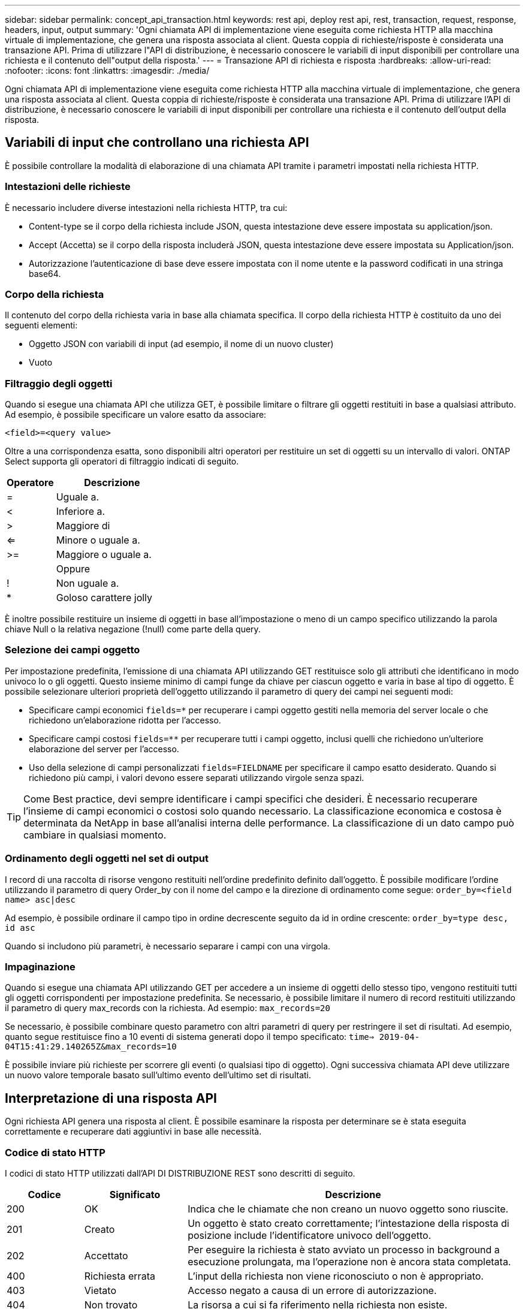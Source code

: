 ---
sidebar: sidebar 
permalink: concept_api_transaction.html 
keywords: rest api, deploy rest api, rest, transaction, request, response, headers, input, output 
summary: 'Ogni chiamata API di implementazione viene eseguita come richiesta HTTP alla macchina virtuale di implementazione, che genera una risposta associata al client. Questa coppia di richieste/risposte è considerata una transazione API. Prima di utilizzare l"API di distribuzione, è necessario conoscere le variabili di input disponibili per controllare una richiesta e il contenuto dell"output della risposta.' 
---
= Transazione API di richiesta e risposta
:hardbreaks:
:allow-uri-read: 
:nofooter: 
:icons: font
:linkattrs: 
:imagesdir: ./media/


[role="lead"]
Ogni chiamata API di implementazione viene eseguita come richiesta HTTP alla macchina virtuale di implementazione, che genera una risposta associata al client. Questa coppia di richieste/risposte è considerata una transazione API. Prima di utilizzare l'API di distribuzione, è necessario conoscere le variabili di input disponibili per controllare una richiesta e il contenuto dell'output della risposta.



== Variabili di input che controllano una richiesta API

È possibile controllare la modalità di elaborazione di una chiamata API tramite i parametri impostati nella richiesta HTTP.



=== Intestazioni delle richieste

È necessario includere diverse intestazioni nella richiesta HTTP, tra cui:

* Content-type se il corpo della richiesta include JSON, questa intestazione deve essere impostata su application/json.
* Accept (Accetta) se il corpo della risposta includerà JSON, questa intestazione deve essere impostata su Application/json.
* Autorizzazione l'autenticazione di base deve essere impostata con il nome utente e la password codificati in una stringa base64.




=== Corpo della richiesta

Il contenuto del corpo della richiesta varia in base alla chiamata specifica. Il corpo della richiesta HTTP è costituito da uno dei seguenti elementi:

* Oggetto JSON con variabili di input (ad esempio, il nome di un nuovo cluster)
* Vuoto




=== Filtraggio degli oggetti

Quando si esegue una chiamata API che utilizza GET, è possibile limitare o filtrare gli oggetti restituiti in base a qualsiasi attributo. Ad esempio, è possibile specificare un valore esatto da associare:

`<field>=<query value>`

Oltre a una corrispondenza esatta, sono disponibili altri operatori per restituire un set di oggetti su un intervallo di valori. ONTAP Select supporta gli operatori di filtraggio indicati di seguito.

[cols="30,70"]
|===
| Operatore | Descrizione 


| = | Uguale a. 


| < | Inferiore a. 


| > | Maggiore di 


| <= | Minore o uguale a. 


| >= | Maggiore o uguale a. 


|  | Oppure 


| ! | Non uguale a. 


| * | Goloso carattere jolly 
|===
È inoltre possibile restituire un insieme di oggetti in base all'impostazione o meno di un campo specifico utilizzando la parola chiave Null o la relativa negazione (!null) come parte della query.



=== Selezione dei campi oggetto

Per impostazione predefinita, l'emissione di una chiamata API utilizzando GET restituisce solo gli attributi che identificano in modo univoco lo o gli oggetti. Questo insieme minimo di campi funge da chiave per ciascun oggetto e varia in base al tipo di oggetto. È possibile selezionare ulteriori proprietà dell'oggetto utilizzando il parametro di query dei campi nei seguenti modi:

* Specificare campi economici `fields=*` per recuperare i campi oggetto gestiti nella memoria del server locale o che richiedono un'elaborazione ridotta per l'accesso.
* Specificare campi costosi `fields=**` per recuperare tutti i campi oggetto, inclusi quelli che richiedono un'ulteriore elaborazione del server per l'accesso.
* Uso della selezione di campi personalizzati `fields=FIELDNAME` per specificare il campo esatto desiderato. Quando si richiedono più campi, i valori devono essere separati utilizzando virgole senza spazi.



TIP: Come Best practice, devi sempre identificare i campi specifici che desideri. È necessario recuperare l'insieme di campi economici o costosi solo quando necessario. La classificazione economica e costosa è determinata da NetApp in base all'analisi interna delle performance. La classificazione di un dato campo può cambiare in qualsiasi momento.



=== Ordinamento degli oggetti nel set di output

I record di una raccolta di risorse vengono restituiti nell'ordine predefinito definito dall'oggetto. È possibile modificare l'ordine utilizzando il parametro di query Order_by con il nome del campo e la direzione di ordinamento come segue:
`order_by=<field name> asc|desc`

Ad esempio, è possibile ordinare il campo tipo in ordine decrescente seguito da id in ordine crescente:
`order_by=type desc, id asc`

Quando si includono più parametri, è necessario separare i campi con una virgola.



=== Impaginazione

Quando si esegue una chiamata API utilizzando GET per accedere a un insieme di oggetti dello stesso tipo, vengono restituiti tutti gli oggetti corrispondenti per impostazione predefinita. Se necessario, è possibile limitare il numero di record restituiti utilizzando il parametro di query max_records con la richiesta. Ad esempio:
`max_records=20`

Se necessario, è possibile combinare questo parametro con altri parametri di query per restringere il set di risultati. Ad esempio, quanto segue restituisce fino a 10 eventi di sistema generati dopo il tempo specificato:
`time=> 2019-04-04T15:41:29.140265Z&max_records=10`

È possibile inviare più richieste per scorrere gli eventi (o qualsiasi tipo di oggetto). Ogni successiva chiamata API deve utilizzare un nuovo valore temporale basato sull'ultimo evento dell'ultimo set di risultati.



== Interpretazione di una risposta API

Ogni richiesta API genera una risposta al client. È possibile esaminare la risposta per determinare se è stata eseguita correttamente e recuperare dati aggiuntivi in base alle necessità.



=== Codice di stato HTTP

I codici di stato HTTP utilizzati dall'API DI DISTRIBUZIONE REST sono descritti di seguito.

[cols="15,20,65"]
|===
| Codice | Significato | Descrizione 


| 200 | OK | Indica che le chiamate che non creano un nuovo oggetto sono riuscite. 


| 201 | Creato | Un oggetto è stato creato correttamente; l'intestazione della risposta di posizione include l'identificatore univoco dell'oggetto. 


| 202 | Accettato | Per eseguire la richiesta è stato avviato un processo in background a esecuzione prolungata, ma l'operazione non è ancora stata completata. 


| 400 | Richiesta errata | L'input della richiesta non viene riconosciuto o non è appropriato. 


| 403 | Vietato | Accesso negato a causa di un errore di autorizzazione. 


| 404 | Non trovato | La risorsa a cui si fa riferimento nella richiesta non esiste. 


| 405 | Metodo non consentito | Il verbo HTTP nella richiesta non è supportato per la risorsa. 


| 409 | Conflitto | Tentativo di creazione di un oggetto non riuscito perché l'oggetto esiste già. 


| 500 | Errore interno | Si è verificato un errore interno generale nel server. 


| 501 | Non implementato | L'URI è noto ma non è in grado di eseguire la richiesta. 
|===


=== Intestazioni delle risposte

Nella risposta HTTP generata dal server di implementazione sono incluse diverse intestazioni, tra cui:

* Request-id a ogni richiesta API riuscita viene assegnato un identificatore di richiesta univoco.
* Posizione quando viene creato un oggetto, l'intestazione di posizione include l'URL completo del nuovo oggetto, incluso l'identificatore univoco dell'oggetto.




=== Corpo di risposta

Il contenuto della risposta associata a una richiesta API varia in base all'oggetto, al tipo di elaborazione e all'esito positivo o negativo della richiesta. Il rendering del corpo di risposta viene eseguito in JSON.

* Oggetto singolo Un singolo oggetto può essere restituito con un insieme di campi in base alla richiesta. AD esempio, È possibile utilizzare GET per recuperare le proprietà selezionate di un cluster utilizzando l'identificatore univoco.
* Oggetti multipli è possibile restituire più oggetti da una raccolta di risorse. In tutti i casi, viene utilizzato un formato coerente, con `num_records` indica il numero di record e record che contengono una matrice delle istanze dell'oggetto. Ad esempio, è possibile recuperare tutti i nodi definiti in un cluster specifico.
* Oggetto job se una chiamata API viene elaborata in modo asincrono, viene restituito un oggetto Job che ancora l'attività in background. Ad esempio, la richiesta POST utilizzata per implementare un cluster viene elaborata in modo asincrono e restituisce un oggetto Job.
* Oggetto Error se si verifica un errore, viene sempre restituito un oggetto Error. Ad esempio, quando si tenta di creare un cluster con un nome già esistente, viene visualizzato un messaggio di errore.
* Vuoto in alcuni casi, non viene restituito alcun dato e il corpo della risposta è vuoto. Ad esempio, il corpo della risposta è vuoto dopo aver utilizzato DELETE per eliminare un host esistente.

